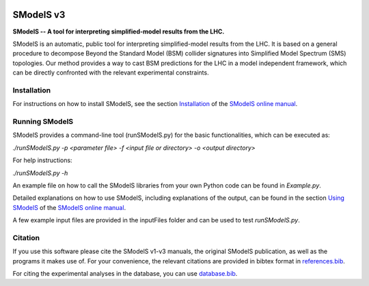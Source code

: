 .. image:: https://smodels.github.io/pics/banner.png

.. |PyPI version| image:: https://badge.fury.io/py/smodels.svg
   :target: https://badge.fury.io/py/smodels

.. |Anaconda version| image:: https://anaconda.org/conda-forge/smodels/badges/version.svg
   :target: https://anaconda.org/conda-forge/smodels/

.. |GitHub Project| image:: https://img.shields.io/badge/GitHub--blue?style=social&logo=GitHub
   :target: https://github.com/SModelS

.. |DOI| image:: https://zenodo.org/badge/DOI/10.5281/zenodo.1169739.svg
   :target: https://doi.org/10.5281/zenodo.116973

.. |CodeFactor| image:: https://www.codefactor.io/repository/github/smodels/smodels/badge/main
   :target: https://www.codefactor.io/repository/github/smodels/smodels/overview/main

.. |Docs| image:: https://img.shields.io/badge/docs-main-blue.svg                    
   :target: https://smodels.readthedocs.io

.. |Colab| image:: https://colab.research.google.com/assets/colab-badge.svg
   :target: https://colab.research.google.com/github/SModelS/tutorials/blob/main/index.ipynb

|GitHub Project| |PyPI version| |Anaconda version| |CodeFactor| |Colab| |Docs|

==============
SModelS v3
==============

**SModelS -- A tool for interpreting simplified-model results from the LHC.**

SModelS is an automatic, public tool for interpreting simplified-model results
from the LHC. It is based on a general procedure to decompose Beyond the
Standard Model (BSM) collider signatures into
Simplified Model Spectrum (SMS) topologies. Our method provides a way to cast
BSM predictions for the LHC in a model independent framework, which can be
directly confronted with the relevant experimental constraints.


Installation
============

For instructions on how to install SModelS, see
the section `Installation <http://smodels.readthedocs.io/en/latest/Installation.html>`_ of the `SModelS online manual`_.


Running SModelS
===============

SModelS provides a command-line tool (runSModelS.py) for the basic functionalities,
which can be executed as:

*./runSModelS.py -p <parameter file> -f <input file or directory> -o <output directory>*

For help instructions:

*./runSModelS.py -h*

An example file on how to call the SModelS libraries from your own
Python code can be found in *Example.py*.

Detailed explanations on how to use SModelS, including explanations of the
output, can be found in the section `Using SModelS <http://smodels.readthedocs.io/en/latest/RunningSModelS.html>`_ of the `SModelS online manual`_.

A few example input files are provided in the inputFiles folder and can be
used to test *runSModelS.py*.


Citation
========

If you use this software please cite the SModelS v1-v3 manuals, the original
SModelS publication, as well as the programs it makes use of.  For your
convenience, the relevant citations are provided in bibtex format in
`references.bib <https://github.com/SModelS/smodels/blob/main/references.bib>`_.

For citing the experimental analyses in the database, you can use
`database.bib <https://github.com/SModelS/smodels-database-release/blob/main/database.bib>`_.

.. _SModelS online manual: http://smodels.readthedocs.io/
